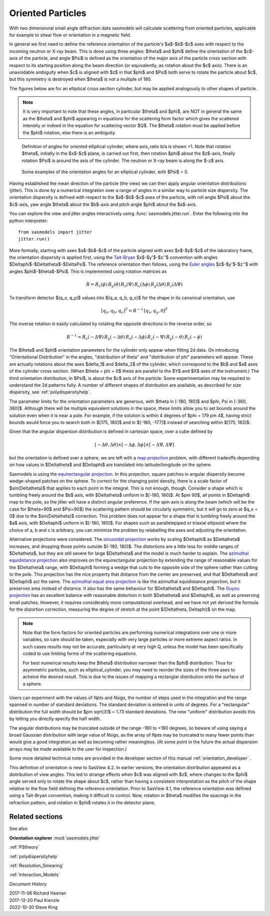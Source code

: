 .. _orientation:

Oriented Particles
==================

With two dimensional small angle diffraction data sasmodels will calculate
scattering from oriented particles, applicable for example to shear flow
or orientation in a magnetic field.

In general we first need to define the reference orientation
of the particle's $a$-$b$-$c$ axes with respect to the incoming
neutron or X-ray beam. This is done using three angles: $\theta$ and $\phi$
define the orientation of the $c$-axis of the particle, and angle $\Psi$ is
defined as the orientation of the major axis of the particle cross section
with respect to its starting position along the beam direction (or
equivalently, as rotation about the $c$ axis). There is an unavoidable
ambiguity when $c$ is aligned with $z$ in that $\phi$ and $\Psi$ both
serve to rotate the particle about $c$, but this symmetry is destroyed
when $\theta$ is not a multiple of 180.

The figures below are for an elliptical cross section cylinder, but may
be applied analogously to other shapes of particle.

.. note::
    It is very important to note that these angles, in particular $\theta$
    and $\phi$, are NOT in general the same as the $\theta$ and $\phi$
    appearing in equations for the scattering form factor which gives the
    scattered intensity or indeed in the equation for scattering vector $Q$.
    The $\theta$ rotation must be applied before the $\phi$ rotation, else
    there is an ambiguity.

.. figure::
    orient_img/elliptical_cylinder_angle_definition.png

    Definition of angles for oriented elliptical cylinder, where axis_ratio
    b/a is shown >1. Note that rotation $\theta$, initially in the $x$-$z$
    plane, is carried out first, then rotation $\phi$ about the $z$-axis,
    finally rotation $\Psi$ is around the axis of the cylinder. The neutron
    or X-ray beam is along the $-z$ axis.

.. figure::
    orient_img/elliptical_cylinder_angle_projection.png

    Some examples of the orientation angles for an elliptical cylinder,
    with $\Psi$ = 0.

Having established the mean direction of the particle (the view) we can then
apply angular orientation distributions (jitter). This is done by a numerical
integration over a range of angles in a similar way to particle size
dispersity. The orientation dispersity is defined with respect to the
$a$-$b$-$c$ axes of the particle, with roll angle $\Psi$ about the $c$-axis,
yaw angle $\theta$ about the $b$-axis and pitch angle $\phi$ about the
$a$-axis.

You can explore the view and jitter angles interactively using
:func:`sasmodels.jitter.run`.  Enter the following into the python
interpreter::

    from sasmodels import jitter
    jitter.run()

More formally, starting with axes $a$-$b$-$c$ of the particle aligned
with axes $x$-$y$-$z$ of the laboratory frame, the orientation dispersity
is applied first, using the
`Tait-Bryan <https://en.wikipedia.org/wiki/Euler_angles#Conventions_2>`_
$x$-$y'$-$z''$ convention with angles $\Delta\phi$-$\Delta\theta$-$\Delta\Psi$.
The reference orientation then follows, using the
`Euler angles <https://en.wikipedia.org/wiki/Euler_angles#Conventions>`_
$z$-$y'$-$z''$ with angles $\phi$-$\theta$-$\Psi$.  This is implemented
using rotation matrices as

.. math::

    R = R_z(\phi)\, R_y(\theta)\, R_z(\Psi)\,
        R_x(\Delta\phi)\, R_y(\Delta\theta)\, R_z(\Delta\Psi)

To transform detector $(q_x, q_y)$ values into $(q_a, q_b, q_c)$ for the
shape in its canonical orientation, use

.. math::

    [q_a, q_b, q_c]^T = R^{-1} \, [q_x, q_y, 0]^T


The inverse rotation is easily calculated by rotating the opposite directions
in the reverse order, so

.. math::

    R^{-1} = R_z(-\Delta\Psi)\, R_y(-\Delta\theta)\, R_x(-\Delta\phi)\,
             R_z(-\Psi)\, R_y(-\theta)\, R_z(-\phi)


The $\theta$ and $\phi$ orientation parameters for the cylinder only appear
when fitting 2d data. On introducing "Orientational Distribution" in the
angles, "distribution of theta" and "distribution of phi" parameters will
appear. These are actually rotations about the axes $\delta_1$ and $\delta_2$
of the cylinder, which correspond to the $b$ and $a$ axes of the cylinder
cross section. (When $\theta = \phi = 0$ these are parallel to the $Y$ and
$X$ axes of the instrument.) The third orientation distribution, in $\Psi$,
is about the $c$ axis of the particle. Some experimentation may be required
to understand the 2d patterns fully. A number of different shapes of
distribution are available, as described for size dispersity, see
:ref:`polydispersityhelp`.

The parameter limits for the orientation parameters are generous, with
$\theta \in [-180, 180]$ and $\phi, \Psi \in [-360, 360]$. Although
there will be multiple equivalent solutions in the space, these limits
allow you to set bounds around the solution even when it is near a pole.
For example, if the solution is within 4 degrees of $\phi = 179 \pm 4$,
having strict bounds would force you to search both in $[175, 180]$ and
in $[-180, -177]$ instead of searching within $[175, 183]$.

Given that the angular dispersion distribution is defined in cartesian space,
over a cube defined by

.. math::

    [-\Delta \theta, \Delta \theta] \times
    [-\Delta \phi, \Delta \phi] \times
    [-\Delta \Psi, \Delta \Psi]

but the orientation is defined over a sphere, we are left with a
`map projection <https://en.wikipedia.org/wiki/List_of_map_projections>`_
problem, with different tradeoffs depending on how values in $\Delta\theta$
and $\Delta\phi$ are translated into latitude/longitude on the sphere.

Sasmodels is using the
`equirectangular projection <https://en.wikipedia.org/wiki/Equirectangular_projection>`_.
In this projection, square patches in angular dispersity become wedge-shaped
patches on the sphere. To correct for the changing point density, there is a
scale factor of $\sin(\Delta\theta)$ that applies to each point in the
integral. This is not enough, though. Consider a shape which is tumbling
freely around the $b$ axis, with $\Delta\theta$ uniform in $[-180, 180]$. At
$\pm 90$, all points in $\Delta\phi$ map to the pole, so the jitter will have
a distinct angular preference. If the spin axis is along the beam (which
will be the case for $\theta=90$ and $\Psi=90$) the scattering pattern
should be circularly symmetric, but it will go to zero at $q_x = 0$ due to the
$\sin(\Delta\theta)$ correction. This problem does not appear for a shape
that is tumbling freely around the $a$ axis, with $\Delta\phi$ uniform in
$[-180, 180]$. For shapes such as parallelepiped or triaxial ellipsoid where
the choice of a, b and c is arbitrary, you can minimize the problem by
relabelling the axes and adjusting the orientation.

Alternative projections were considered.
The `sinusoidal projection <https://en.wikipedia.org/wiki/Sinusoidal_projection>`_
works by scaling $\Delta\phi$ as $\Delta\theta$ increases, and dropping those
points outside $[-180, 180]$. The distortions are a little less for middle
ranges of $\Delta\theta$, but they are still severe for large $\Delta\theta$
and the model is much harder to explain.
The `azimuthal equidistance projection <https://en.wikipedia.org/wiki/Azimuthal_equidistant_projection>`_
also improves on the equirectangular projection by extending the range of
reasonable values for the $\Delta\theta$ range, with $\Delta\phi$ forming a
wedge that cuts to the opposite side of the sphere rather than cutting to the
pole. This projection has the nice property that distance from the center are
preserved, and that $\Delta\theta$ and $\Delta\phi$ act the same.
The `azimuthal equal area projection <https://en.wikipedia.org/wiki/Lambert_azimuthal_equal-area_projection>`_
is like the azimuthal equidistance projection, but it preserves area instead
of distance. It also has the same behaviour for $\Delta\theta$ and $\Delta\phi$.
The `Guyou projection <https://en.wikipedia.org/wiki/Guyou_hemisphere-in-a-square_projection>`_
has an excellent balance with reasonable distortion in both $\Delta\theta$
and $\Delta\phi$, as well as preserving small patches. However, it requires
considerably more computational overhead, and we have not yet derived the
formula for the distortion correction, measuring the degree of stretch at
the point $(\Delta\theta, \Delta\phi)$ on the map.

.. note::
    Note that the form factors for oriented particles are performing
    numerical integrations over one or more variables, so care should be
    taken, especially with very large particles or more extreme aspect
    ratios. In such cases results may not be accurate, particularly at very
    high Q, unless the model has been specifically coded to use limiting
    forms of the scattering equations.

    For best numerical results keep the $\theta$ distribution narrower than
    the $\phi$ distribution. Thus for asymmetric particles, such as
    elliptical_cylinder, you may need to reorder the sizes of the three axes
    to acheive the desired result. This is due to the issues of mapping a
    rectanglar distribution onto the surface of a sphere.

Users can experiment with the values of *Npts* and *Nsigs*, the number of steps
used in the integration and the range spanned in number of standard deviations.
The standard deviation is entered in units of degrees. For a "rectangular"
distribution the full width should be $\pm \sqrt(3)$ ~ 1.73 standard deviations.
The new "uniform" distribution avoids this by letting you directly specify the
half width.

The angular distributions may be truncated outside of the range -180 to +180
degrees, so beware of using saying a broad Gaussian distribution with large
value of *Nsigs*, as the array of *Npts* may be truncated to many fewer
points than would give a good integration,as well as becoming rather
meaningless. (At some point in the future the actual dispersion arrays may be
made available to the user for inspection.)

Some more detailed technical notes are provided in the developer section of
this manual :ref:`orientation_developer` .

This definition of orientation is new to SasView 4.2.  In earlier versions,
the orientation distribution appeared as a distribution of view angles.
This led to strange effects when $c$ was aligned with $z$, where changes
to the $\phi$ angle served only to rotate the shape about $c$, rather than
having a consistent interpretation as the pitch of the shape relative to
the flow field defining the reference orientation.  Prior to SasView 4.1,
the reference orientation was defined using a Tait-Bryan convention, making
it difficult to control.  Now, rotation in $\theta$ modifies the spacings
in the refraction pattern, and rotation in $\phi$ rotates it in the detector
plane.

.. ZZZZZZZZZZZZZZZZZZZZZZZZZZZZZZZZZZZZZZZZZZZZZZZZZZZZZZZZZZZZZZZZZZZZZZZZZZZZ

Related sections
^^^^^^^^^^^^^^^^

See also:

**Orientation explorer** :mod:`sasmodels.jitter`

:ref:`PStheory`

:ref:`polydispersityhelp`

:ref:`Resolution_Smearing`

:ref:`Interaction_Models`

.. ZZZZZZZZZZZZZZZZZZZZZZZZZZZZZZZZZZZZZZZZZZZZZZZZZZZZZZZZZZZZZZZZZZZZZZZZZZZZ

*Document History*

| 2017-11-06 Richard Heenan
| 2017-12-20 Paul Kienzle
| 2022-10-30 Steve King
